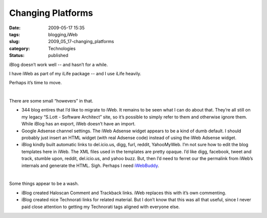 Changing Platforms
==================

:date: 2009-05-17 15:35
:tags: blogging,iWeb
:slug: 2009_05_17-changing_platforms
:category: Technologies
:status: published

iBlog doesn’t work well -- and hasn’t for a while.

I have iWeb as part of my iLife package -- and I use iLife heavily.

Perhaps it’s time to move.

| 

There are some small “howevers” in that.

-  344 blog entires that I’d like to migrate to iWeb.  It remains to be
   seen what I can do about that.  They’re all still on my legacy
   “S.Lott - Software Architect” site, so it’s possible to simply refer
   to them and otherwise ignore them.  While iBlog has an export, iWeb
   doesn’t have an import.
-  Google Adsense channel settings.  The iWeb Adsense widget appears to
   be a kind of dumb default.  I should probably just insert an HTML
   widget (with real Adsense code) instead of using the iWeb Adsense
   widget.
-  iBlog kindly built automatic links to del.icio.us, digg, furl,
   reddit, YahooMyWeb.  I’m not sure how to edit the blog templates here
   in iWeb.   The XML files used in the templates are pretty opaque.
   I’d like digg, facebook, tweet and track, stumble upon, reddit,
   del.icio.us, and yahoo buzz.  But, then I’d need to ferret our the
   permalink from iWeb’s internals and generate the HTML.  Sigh.
   Perhaps I need
   \ `iWebBuddy <http://www.zarrastudios.com/ZDS/iWebBuddy.html>`__\ .

| 

Some things appear to be a wash.

-  iBlog created Haloscan Comment and Trackback links.  iWeb replaces
   this with it’s own commenting.
-  iBlog created nice Technorati links for related material.  But I
   don’t know that this was all that useful, since I never paid close
   attention to getting my Technorati tags aligned with everyone else.





